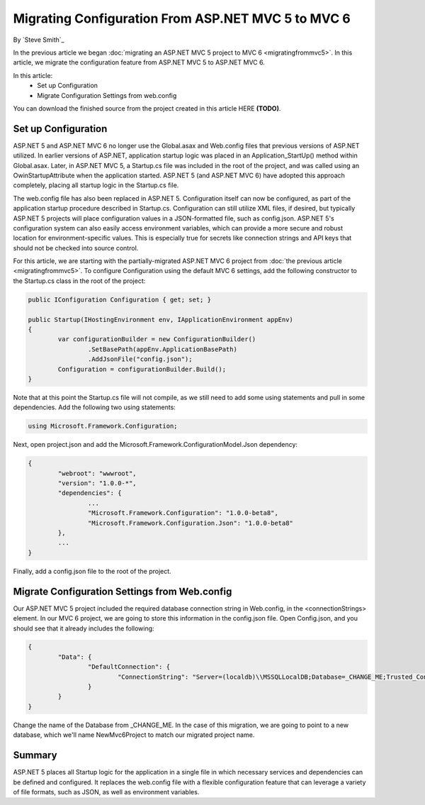 Migrating Configuration From ASP.NET MVC 5 to MVC 6
===================================================

By `Steve Smith`_

In the previous article we began :doc:`migrating an ASP.NET MVC 5 project to MVC 6 <migratingfrommvc5>`. In this article, we migrate the configuration feature from ASP.NET MVC 5 to ASP.NET MVC 6.

In this article:
	- Set up Configuration
	- Migrate Configuration Settings from web.config

You can download the finished source from the project created in this article HERE **(TODO)**.

Set up Configuration
--------------------

ASP.NET 5 and ASP.NET MVC 6 no longer use the Global.asax and Web.config files that previous versions of ASP.NET utilized. In earlier versions of ASP.NET, application startup logic was placed in an Application_StartUp() method within Global.asax. Later, in ASP.NET MVC 5, a Startup.cs file was included in the root of the project, and was called using an OwinStartupAttribute when the application started. ASP.NET 5 (and ASP.NET MVC 6) have adopted this approach completely, placing all startup logic in the Startup.cs file.

The web.config file has also been replaced in ASP.NET 5. Configuration itself can now be configured, as part of the application startup procedure described in Startup.cs. Configuration can still utilize XML files, if desired, but typically ASP.NET 5 projects will place configuration values in a JSON-formatted file, such as config.json. ASP.NET 5's configuration system can also easily access environment variables, which can provide a more secure and robust location for environment-specific values. This is especially true for secrets like connection strings and API keys that should not be checked into source control.

For this article, we are starting with the partially-migrated ASP.NET MVC 6 project from :doc:`the previous article <migratingfrommvc5>`. To configure Configuration using the default MVC 6 settings, add the following constructor to the Startup.cs class in the root of the project:

.. code-block:: c#

	public IConfiguration Configuration { get; set; }

	public Startup(IHostingEnvironment env, IApplicationEnvironment appEnv)
	{
		var configurationBuilder = new ConfigurationBuilder()
			.SetBasePath(appEnv.ApplicationBasePath)
			.AddJsonFile("config.json");
		Configuration = configurationBuilder.Build();
	}	

Note that at this point the Startup.cs file will not compile, as we still need to add some using statements and pull in some dependencies. Add the following two using statements:

.. code-block:: c#

	using Microsoft.Framework.Configuration;

Next, open project.json and add the Microsoft.Framework.ConfigurationModel.Json dependency:

.. code-block:: javascript

	{
		"webroot": "wwwroot",
		"version": "1.0.0-*",
		"dependencies": {
			...
			"Microsoft.Framework.Configuration": "1.0.0-beta8",
			"Microsoft.Framework.Configuration.Json": "1.0.0-beta8"
		},
		...
	}

Finally, add a config.json file to the root of the project.

.. image:: migratingconfig/_static/add-config-json.png

Migrate Configuration Settings from Web.config
----------------------------------------------

Our ASP.NET MVC 5 project included the required database connection string in Web.config, in the <connectionStrings> element. In our MVC 6 project, we are going to store this information in the config.json file. Open Config.json, and you should see that it already includes the following:

.. code-block:: javascript

	{
		"Data": {
			"DefaultConnection": { 
				"ConnectionString": "Server=(localdb)\\MSSQLLocalDB;Database=_CHANGE_ME;Trusted_Connection=True;"
			}
		}
	}

Change the name of the Database from _CHANGE_ME. In the case of this migration, we are going to point to a new database, which we'll name NewMvc6Project to match our migrated project name.

Summary
-------

ASP.NET 5 places all Startup logic for the application in a single file in which necessary services and dependencies can be defined and configured. It replaces the web.config file with a flexible configuration feature that can leverage a variety of file formats, such as JSON, as well as environment variables.

